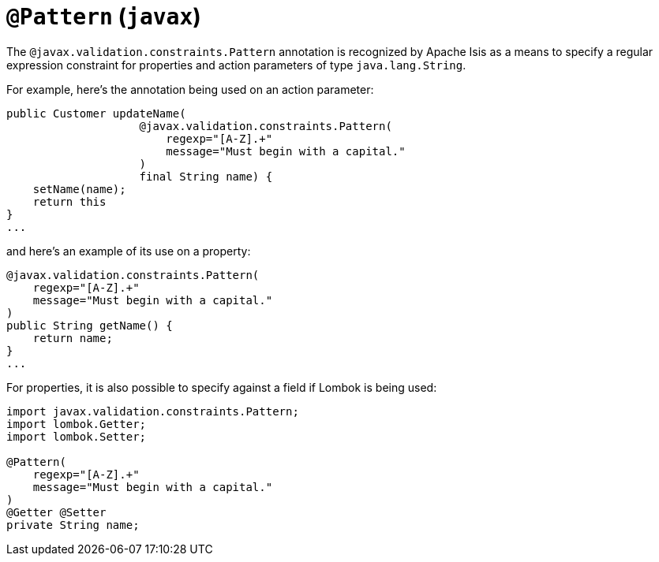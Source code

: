 [#javax-validation-constraints-Pattern]
= `@Pattern` (`javax`)

:Notice: Licensed to the Apache Software Foundation (ASF) under one or more contributor license agreements. See the NOTICE file distributed with this work for additional information regarding copyright ownership. The ASF licenses this file to you under the Apache License, Version 2.0 (the "License"); you may not use this file except in compliance with the License. You may obtain a copy of the License at. http://www.apache.org/licenses/LICENSE-2.0 . Unless required by applicable law or agreed to in writing, software distributed under the License is distributed on an "AS IS" BASIS, WITHOUT WARRANTIES OR  CONDITIONS OF ANY KIND, either express or implied. See the License for the specific language governing permissions and limitations under the License.



The `@javax.validation.constraints.Pattern` annotation is recognized by Apache Isis as a means to specify a regular expression constraint for properties and action parameters of type `java.lang.String`.

For example, here's the annotation being used on an action parameter:

[source,java]
----
public Customer updateName(
                    @javax.validation.constraints.Pattern(
                        regexp="[A-Z].+"
                        message="Must begin with a capital."
                    )
                    final String name) {
    setName(name);
    return this
}
...
----

and here's an example of its use on a property:

[source,java]
----
@javax.validation.constraints.Pattern(
    regexp="[A-Z].+"
    message="Must begin with a capital."
)
public String getName() {
    return name;
}
...
----


For properties, it is also possible to specify against a field if Lombok is being used:

[source,java]
----
import javax.validation.constraints.Pattern;
import lombok.Getter;
import lombok.Setter;

@Pattern(
    regexp="[A-Z].+"
    message="Must begin with a capital."
)
@Getter @Setter
private String name;
----

